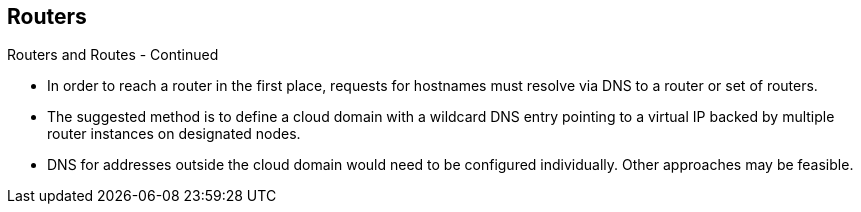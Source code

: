 == Routers
:noaudio:

.Routers and Routes - Continued

* In order to reach a router in the first place, requests for hostnames
must resolve via DNS to a router or set of routers.
* The suggested method is to define a cloud domain with a wildcard DNS entry
pointing to a virtual IP backed by multiple router instances on designated nodes.
* DNS for addresses outside the cloud domain would need to be configured
individually. Other approaches may be feasible.

ifdef::showscript[]
=== Transcript
In order to reach a router in the first place, requests for hostnames
must resolve via DNS to a router or set of routers.

The suggested method is to define a cloud domain with a wildcard DNS entry
pointing to a virtual IP backed by multiple router instances on designated nodes.

DNS for addresses outside the cloud domain would need to be configured
individually. Other approaches may be feasible.

endif::showscript[]

